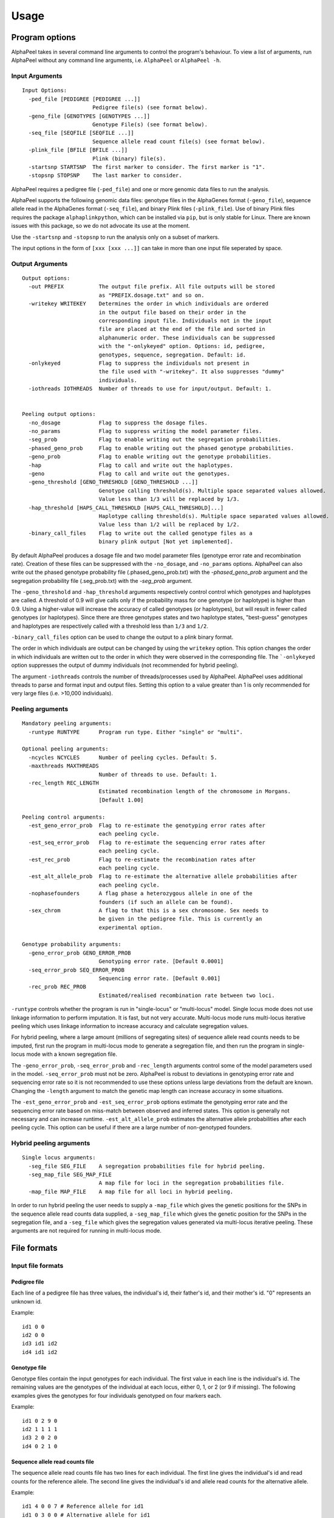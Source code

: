 -----
Usage
-----

===============
Program options
===============

|Software| takes in several command line arguments to control the program's behaviour. To view a list of arguments, run |Software| without any command line arguments, i.e. ``AlphaPeel`` or ``AlphaPeel -h``. 

Input Arguments
---------------

::

    Input Options:
      -ped_file [PEDIGREE [PEDIGREE ...]]
                          Pedigree file(s) (see format below).
      -geno_file [GENOTYPES [GENOTYPES ...]]
                          Genotype File(s) (see format below).
      -seq_file [SEQFILE [SEQFILE ...]]
                          Sequence allele read count file(s) (see format below).
      -plink_file [BFILE [BFILE ...]]
                          Plink (binary) file(s).
      -startsnp STARTSNP  The first marker to consider. The first marker is "1".
      -stopsnp STOPSNP    The last marker to consider.

|Software| requires a pedigree file (``-ped_file``) and one or more genomic data files to run the analysis.

|Software| supports the following genomic data files: genotype files in the AlphaGenes format (``-geno_file``), sequence allele read in the AlphaGenes format (``-seq_file``), and binary Plink files (``-plink_file``). Use of binary Plink files requires the package ``alphaplinkpython``, which  can be installed via ``pip``, but is only stable for Linux. There are known issues with this package, so we do not advocate its use at the moment.

Use the ``-startsnp`` and ``-stopsnp`` to run the analysis only on a subset of markers.

The input options in the form of ``[xxx [xxx ...]]`` can take in more than one input file seperated by space.

Output Arguments 
----------------

::

    Output options:
      -out PREFIX           The output file prefix. All file outputs will be stored
                            as "PREFIX.dosage.txt" and so on.
      -writekey WRITEKEY    Determines the order in which individuals are ordered
                            in the output file based on their order in the
                            corresponding input file. Individuals not in the input
                            file are placed at the end of the file and sorted in
                            alphanumeric order. These individuals can be suppressed
                            with the "-onlykeyed" option. Options: id, pedigree,
                            genotypes, sequence, segregation. Default: id.
      -onlykeyed            Flag to suppress the individuals not present in
                            the file used with "-writekey". It also suppresses "dummy"
                            individuals.
      -iothreads IOTHREADS  Number of threads to use for input/output. Default: 1.


    Peeling output options:
      -no_dosage            Flag to suppress the dosage files.
      -no_params            Flag to suppress writing the model parameter files.
      -seg_prob             Flag to enable writing out the segregation probabilities.
      -phased_geno_prob     Flag to enable writing out the phased genotype probabilities.
      -geno_prob            Flag to enable writing out the genotype probabilities.
      -hap                  Flag to call and write out the haplotypes.
      -geno                 Flag to call and write out the genotypes.
      -geno_threshold [GENO_THRESHOLD [GENO_THRESHOLD ...]]
                            Genotype calling threshold(s). Multiple space separated values allowed.
                            Value less than 1/3 will be replaced by 1/3.
      -hap_threshold [HAPS_CALL_THRESHOLD [HAPS_CALL_THRESHOLD]...]
                            Haplotype calling threshold(s). Multiple space separated values allowed.
                            Value less than 1/2 will be replaced by 1/2.
      -binary_call_files    Flag to write out the called genotype files as a
                            binary plink output [Not yet implemented].

By default |Software| produces a dosage file and two model parameter files (genotype error rate and recombination rate). Creation of these files can be suppressed with the ``-no_dosage``, and ``-no_params`` options. |Software| can also write out the phased genotype probability file (.phased_geno_prob.txt) with the `-phased_geno_prob` argument and the segregation probability file (.seg_prob.txt) with the `-seg_prob` argument.

The ``-geno_threshold`` and ``-hap_threshold`` arguments respectively control control which genotypes and haplotypes are called. A threshold of 0.9 will give calls only if the probability mass for one genotype (or haplotype) is higher than 0.9. Using a higher-value will increase the accuracy of called genotypes (or haplotypes), but will result in fewer called genotypes (or haplotypes). Since there are three genotypes states and two haplotype states, "best-guess" genotypes and haplotypes are respectively called with a threshold less than ``1/3`` and ``1/2``.

``-binary_call_files`` option can be used to change the output to a plink binary format.

The order in which individuals are output can be changed by using the ``writekey`` option. This option changes the order in which individuals are written out to the order in which they were observed in the corresponding file. The ```-onlykeyed`` option suppresses the output of dummy individuals (not recommended for hybrid peeling). 

The argument ``-iothreads`` controls the number of threads/processes used by |Software|. |Software| uses additional threads to parse and format input and output files. Setting this option to a value greater than 1 is only recommended for very large files (i.e. >10,000 individuals).

Peeling arguments 
------------------

::

    Mandatory peeling arguments:
      -runtype RUNTYPE      Program run type. Either "single" or "multi".
    
    Optional peeling arguments:
      -ncycles NCYCLES      Number of peeling cycles. Default: 5.
      -maxthreads MAXTHREADS
                            Number of threads to use. Default: 1.
      -rec_length REC_LENGTH
                            Estimated recombination length of the chromosome in Morgans.
                            [Default 1.00]

    Peeling control arguments:
      -est_geno_error_prob  Flag to re-estimate the genotyping error rates after
                            each peeling cycle.
      -est_seq_error_prob   Flag to re-estimate the sequencing error rates after
                            each peeling cycle.
      -est_rec_prob         Flag to re-estimate the recombination rates after
                            each peeling cycle.
      -est_alt_allele_prob  Flag to re-estimate the alternative allele probabilities after
                            each peeling cycle.
      -nophasefounders      A flag phase a heterozygous allele in one of the
                            founders (if such an allele can be found).
      -sex_chrom            A flag to that this is a sex chromosome. Sex needs to
                            be given in the pedigree file. This is currently an
                            experimental option.

    Genotype probability arguments:
      -geno_error_prob GENO_ERROR_PROB
                            Genotyping error rate. [Default 0.0001]
      -seq_error_prob SEQ_ERROR_PROB
                            Sequencing error rate. [Default 0.001]
      -rec_prob REC_PROB
                            Estimated/realised recombination rate between two loci.

``-runtype`` controls whether the program is run in "single-locus" or "multi-locus" model. Single locus mode does not use linkage information to perform imputation. It is fast, but not very accurate. Multi-locus mode runs multi-locus iterative peeling which uses linkage information to increase accuracy and calculate segregation values.

For hybrid peeling, where a large amount (millions of segregating sites) of sequence allele read counts needs to be imputed, first run the program in multi-locus mode to generate a segregation file, and then run the program in single-locus mode with a known segregation file.

The ``-geno_error_prob``, ``-seq_error_prob`` and ``-rec_length`` arguments control some of the model parameters used in the model. ``-seq_error_prob`` must not be zero. |Software| is robust to deviations in genotyping error rate and sequencing error rate so it is not recommended to use these options unless large deviations from the default are known. Changing the ``-length`` argument to match the genetic map length can increase accuracy in some situations.

The ``-est_geno_error_prob`` and ``-est_seq_error_prob`` options estimate the genotyping error rate and the sequencing error rate based on miss-match between observed and inferred states. This option is generally not necessary and can increase runtime. ``-est_alt_allele_prob`` estimates the alternative allele probabilities after each peeling cycle. This option can be useful if there are a large number of non-genotyped founders.

Hybrid peeling arguments 
------------------------

::

    Single locus arguments:
      -seg_file SEG_FILE    A segregation probabilities file for hybrid peeling.
      -seg_map_file SEG_MAP_FILE
                            A map file for loci in the segregation probabilities file.
      -map_file MAP_FILE    A map file for all loci in hybrid peeling.

In order to run hybrid peeling the user needs to supply a ``-map_file`` which gives the genetic positions for the SNPs in the sequence allele read counts data supplied, a ``-seg_map_file`` which gives the genetic position for the SNPs in the segregation file, and a ``-seg_file`` which gives the segregation values generated via multi-locus iterative peeling. These arguments are not required for running in multi-locus mode.

============
File formats
============

Input file formats
------------------

Pedigree file
=============

Each line of a pedigree file has three values, the individual's id, their father's id, and their mother's id. "0" represents an unknown id.

Example:

::

  id1 0 0
  id2 0 0
  id3 id1 id2
  id4 id1 id2

Genotype file 
=============

Genotype files contain the input genotypes for each individual. The first value in each line is the individual's id. The remaining values are the genotypes of the individual at each locus, either 0, 1, or 2 (or 9 if missing). The following examples gives the genotypes for four individuals genotyped on four markers each.

Example:

::

  id1 0 2 9 0 
  id2 1 1 1 1 
  id3 2 0 2 0 
  id4 0 2 1 0

Sequence allele read counts file
================================

The sequence allele read counts file has two lines for each individual. The first line gives the individual's id and read counts for the reference allele. The second line gives the individual's id and allele read counts for the alternative allele.

Example:

::

  id1 4 0 0 7 # Reference allele for id1
  id1 0 3 0 0 # Alternative allele for id1
  id2 1 3 4 3
  id2 1 1 6 2
  id3 0 3 0 1
  id3 5 0 2 0
  id4 2 0 6 7
  id4 0 7 7 0

Binary plink file
=================

Binary Plink files are supported using the package ``AlphaPlinkPython``. The pedigree supplied by the ``.fam`` file will be used if a pedigree file is not supplied. Otherwise, the pedigree file will be used and the ``.fam`` file will be ignored. 

Map file 
========

The map file gives the chromosome number, the marker name, and the base pair position for each marker in two columns. Only markers on one chromosome should be provided! 

Example:

::

  1 snp_a 12483939
  1 snp_b 192152913
  1 snp_c 65429279
  1 snp_d 107421759


Output file formats
-------------------

Phase file
==========

The phase file gives the phased haplotypes (either 0 or 1) for each individual in two lines. For individuals where we can determine the haplotype of origin, the first line will provide information on the paternal haplotype, and the second line will provide information on the maternal haplotype.

Example:

::

  id1 0 1 9 0 # Paternal haplotype
  id1 0 1 9 0 # Maternal haplotype
  id2 1 1 1 0
  id2 0 0 0 1
  id3 1 0 1 0
  id3 1 0 1 0 
  id4 0 1 0 0
  id4 0 1 1 0

Genotype probability file
=========================

The haplotype file (*.phased_geno_prob.txt*) provides the (phased) allele probabilities for each locus. There are four lines per individual containing the allele probability for the (aa, aA, Aa, AA) alleles where the paternal allele is listed first, and where *a* is the reference (or major) allele and *A* is the alternative (or minor) allele.

Example:

::

  id1    0.9998    0.0001    0.0001    1.0000
  id1    0.0000    0.4999    0.4999    0.0000
  id1    0.0000    0.4999    0.4999    0.0000
  id1    0.0001    0.0001    0.0001    0.0000
  id2    0.0000    1.0000    0.0000    1.0000
  id2    0.9601    0.0000    0.0455    0.0000
  id2    0.0399    0.0000    0.9545    0.0000
  id2    0.0000    0.0000    0.0000    0.0000
  id3    0.9998    0.0001    0.0001    1.0000
  id3    0.0000    0.4999    0.4999    0.0000
  id3    0.0000    0.4999    0.4999    0.0000
  id3    0.0001    0.0001    0.0001    0.0000
  id4    1.0000    1.0000    0.0000    1.0000
  id4    0.0000    0.0000    0.0000    0.0000
  id4    0.0000    0.0000    0.0000    0.0000
  id4    0.0000    0.0000    1.0000    0.0000

Dosage file
===========

The dosage file gives the expected allele dosage for the alternative (or minor) allele for each individual. The first value in each line is the individual ID. The remaining values are the allele dosages at each loci. These values will be between 0 and 2.

Example:

::

  1    0.0003    1.0000    1.0000    0.0001
  2    1.0000    0.0000    1.0000    0.0000
  3    0.0003    1.0000    1.0000    0.0001
  4    0.0000    0.0000    2.0000    0.0000

Segregation file
================

The segregation file gives the joint probability of each pattern of inheritance. There are four lines for each individual representing the probability of inheriting: 

  1. the grand **paternal** allele from the father and the grand **paternal** allele from the mother
  2. the grand **paternal** allele from the father and the grand **maternal** allele from the mother
  3. the grand **maternal** allele from the father and the grand **paternal** allele from the mother
  4. the grand **maternal** allele from the father and the grand **maternal** allele from the mother

Example:

::

  id1    1.0000    0.9288    0.9583    0.9834
  id1    0.0000    0.0149    0.0000    0.0000
  id1    0.0000    0.0554    0.0417    0.0166
  id1    0.0000    0.0009    0.0000    0.0000
  id2    0.9810    0.9842    1.0000    0.9971
  id2    0.0174    0.0158    0.0000    0.0013
  id2    0.0016    0.0000    0.0000    0.0016
  id2    0.0000    0.0000    0.0000    0.0000
  id3    0.0164    0.0149    0.0000    0.0065
  id3    0.9259    0.9288    0.9582    0.9769
  id3    0.0010    0.0009    0.0000    0.0001
  id3    0.0567    0.0554    0.0417    0.0165
  id4    0.0002    0.0000    0.0002    0.0004
  id4    0.0015    0.0000    0.0019    0.0041
  id4    0.1189    0.1179    0.1052    0.0834
  id4    0.8794    0.8821    0.8927    0.9122

Model parameter files
=====================

|Software| outputs three model parameter files, ``.alt_allele_prob.txt``, ``.seq_error_prob.txt``, ``.geno_error_prob.txt``, ``.rec_prob.txt``. These give the minor allele frequency, sequencing error rates, genotyping error rates and recombination rates used. All three files contain a single column with an entry for each marker.

Example ``.alt_allele_prob.txt`` file for four loci:

::

  0.468005
  0.195520
  0.733061
  0.145847


.. |Software| replace:: AlphaPeel

